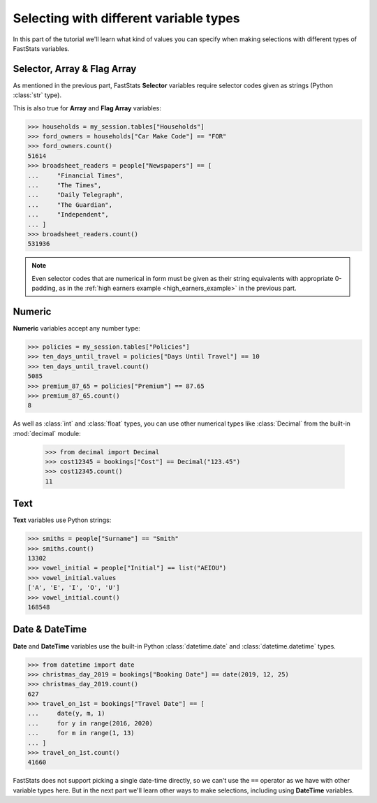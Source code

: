 *******************************************
  Selecting with different variable types
*******************************************

In this part of the tutorial we'll learn
what kind of values you can specify when making selections
with different types of FastStats variables.

Selector, Array & Flag Array
============================

As mentioned in the previous part, FastStats **Selector** variables
require selector codes given as strings (Python :class:`str` type).

This is also true for **Array** and **Flag Array** variables:

.. code-block::

    >>> households = my_session.tables["Households"]
    >>> ford_owners = households["Car Make Code"] == "FOR"
    >>> ford_owners.count()
    51614
    >>> broadsheet_readers = people["Newspapers"] == [
    ...     "Financial Times",
    ...     "The Times",
    ...     "Daily Telegraph",
    ...     "The Guardian",
    ...     "Independent",
    ... ]
    >>> broadsheet_readers.count()
    531936

.. note::
    Even selector codes that are numerical in form must be given
    as their string equivalents with appropriate 0-padding,
    as in the :ref:`high earners example <high_earners_example>` in the previous part.

Numeric
=======

**Numeric** variables accept any number type:

.. code-block:: python

    >>> policies = my_session.tables["Policies"]
    >>> ten_days_until_travel = policies["Days Until Travel"] == 10
    >>> ten_days_until_travel.count()
    5085
    >>> premium_87_65 = policies["Premium"] == 87.65
    >>> premium_87_65.count()
    8

As well as :class:`int` and :class:`float` types, you can use other numerical types
like :class:`Decimal` from the built-in :mod:`decimal` module:

    >>> from decimal import Decimal
    >>> cost12345 = bookings["Cost"] == Decimal("123.45")
    >>> cost12345.count()
    11

Text
====

**Text** variables use Python strings:

.. code-block:: python

    >>> smiths = people["Surname"] == "Smith"
    >>> smiths.count()
    13302
    >>> vowel_initial = people["Initial"] == list("AEIOU")
    >>> vowel_initial.values
    ['A', 'E', 'I', 'O', 'U']
    >>> vowel_initial.count()
    168548

Date & DateTime
===============

**Date** and **DateTime** variables use the built-in Python :class:`datetime.date`
and :class:`datetime.datetime` types.

.. code-block:: python

    >>> from datetime import date
    >>> christmas_day_2019 = bookings["Booking Date"] == date(2019, 12, 25)
    >>> christmas_day_2019.count()
    627
    >>> travel_on_1st = bookings["Travel Date"] == [
    ...     date(y, m, 1)
    ...     for y in range(2016, 2020)
    ...     for m in range(1, 13)
    ... ]
    >>> travel_on_1st.count()
    41660

FastStats does not support picking a single date-time directly,
so we can't use the ``==`` operator as we have with other variable types here.
But in the next part we'll learn other ways to make selections,
including using **DateTime** variables.
